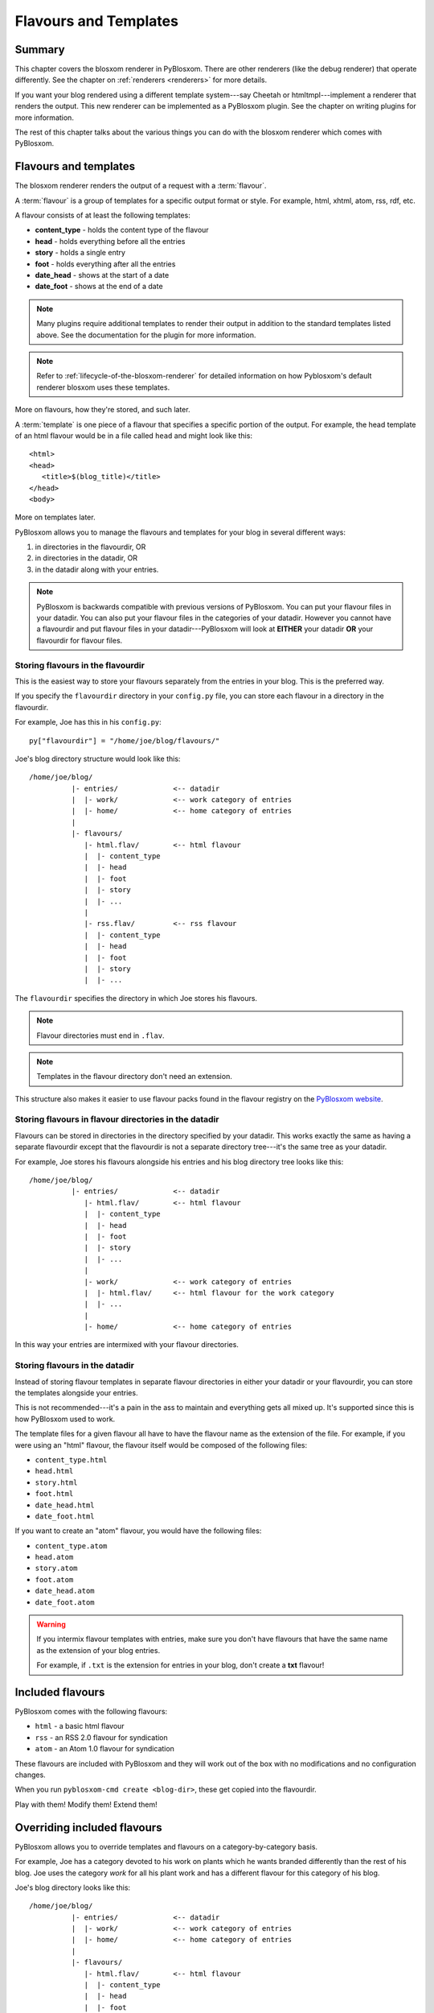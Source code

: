 .. _flavours-and-templates:

======================
Flavours and Templates
======================

Summary
=======

This chapter covers the blosxom renderer in PyBlosxom.  There are other
renderers (like the debug renderer) that operate differently.  See
the chapter on :ref:`renderers <renderers>` for more details.

If you want your blog rendered using a different template system---say
Cheetah or htmltmpl---implement a renderer that renders the output.
This new renderer can be implemented as a PyBlosxom plugin.  See the
chapter on writing plugins for more information.

The rest of this chapter talks about the various things you can do with
the blosxom renderer which comes with PyBlosxom.



Flavours and templates
======================

The blosxom renderer renders the output of a request with a
:term:`flavour`.

A :term:`flavour` is a group of templates for a specific output format
or style.  For example, html, xhtml, atom, rss, rdf, etc.

A flavour consists of at least the following templates:

* **content_type** - holds the content type of the flavour
* **head** - holds everything before all the entries
* **story** - holds a single entry
* **foot** - holds everything after all the entries
* **date_head** - shows at the start of a date
* **date_foot** - shows at the end of a date

.. Note::

   Many plugins require additional templates to render their output in
   addition to the standard templates listed above.  See the
   documentation for the plugin for more information.

.. Note::

    Refer to :ref:`lifecycle-of-the-blosxom-renderer` for detailed 
    information on how Pyblosxom's default renderer blosxom uses these
    templates.

More on flavours, how they're stored, and such later.

A :term:`template` is one piece of a flavour that specifies a specific
portion of the output.  For example, the head template of an html
flavour would be in a file called ``head`` and might look like this::

    <html>
    <head>
       <title>$(blog_title)</title>
    </head>
    <body>

More on templates later.

PyBlosxom allows you to manage the flavours and templates for your
blog in several different ways:

1. in directories in the flavourdir, OR
2. in directories in the datadir, OR
3. in the datadir along with your entries.

.. Note::

   PyBlosxom is backwards compatible with previous versions of
   PyBlosxom.  You can put your flavour files in your datadir.  You
   can also put your flavour files in the categories of your datadir.
   However you cannot have a flavourdir and put flavour files in your
   datadir---PyBlosxom will look at **EITHER** your datadir **OR**
   your flavourdir for flavour files.


Storing flavours in the flavourdir
----------------------------------

This is the easiest way to store your flavours separately from the
entries in your blog.  This is the preferred way.

If you specify the ``flavourdir`` directory in your ``config.py`` file,
you can store each flavour in a directory in the flavourdir.

For example, Joe has this in his ``config.py``::

   py["flavourdir"] = "/home/joe/blog/flavours/"

Joe's blog directory structure would look like this::

   /home/joe/blog/
             |- entries/             <-- datadir
             |  |- work/             <-- work category of entries
             |  |- home/             <-- home category of entries
             |
             |- flavours/
                |- html.flav/        <-- html flavour
                |  |- content_type
                |  |- head
                |  |- foot
                |  |- story
                |  |- ...
                |
                |- rss.flav/         <-- rss flavour
                |  |- content_type
                |  |- head
                |  |- foot
                |  |- story
                |  |- ...

The ``flavourdir`` specifies the directory in which Joe stores his
flavours.

.. Note::

   Flavour directories must end in ``.flav``.

.. Note::

   Templates in the flavour directory don't need an extension.

This structure also makes it easier to use flavour packs found in the
flavour registry on the `PyBlosxom website`_.

.. _PyBlosxom website: http://pyblosxom.bluesock.org/



Storing flavours in flavour directories in the datadir
------------------------------------------------------

Flavours can be stored in directories in the directory specified by
your datadir.  This works exactly the same as having a separate
flavourdir except that the flavourdir is not a separate directory
tree---it's the same tree as your datadir.

For example, Joe stores his flavours alongside his entries and his
blog directory tree looks like this::

   /home/joe/blog/
             |- entries/             <-- datadir
                |- html.flav/        <-- html flavour
                |  |- content_type
                |  |- head
                |  |- foot
                |  |- story
                |  |- ...
                |
                |- work/             <-- work category of entries
                |  |- html.flav/     <-- html flavour for the work category
                |  |- ...
                |
                |- home/             <-- home category of entries

In this way your entries are intermixed with your flavour directories.


Storing flavours in the datadir
-------------------------------

Instead of storing flavour templates in separate flavour directories
in either your datadir or your flavourdir, you can store the templates
alongside your entries.

This is not recommended---it's a pain in the ass to maintain and
everything gets all mixed up.  It's supported since this is how
PyBlosxom used to work.

The template files for a given flavour all have to have the flavour
name as the extension of the file.  For example, if you were using an
"html" flavour, the flavour itself would be composed of the following
files:

* ``content_type.html``
* ``head.html``
* ``story.html``
* ``foot.html``
* ``date_head.html``
* ``date_foot.html``

If you want to create an "atom" flavour, you would have the following
files:

* ``content_type.atom``
* ``head.atom``
* ``story.atom``
* ``foot.atom``
* ``date_head.atom``
* ``date_foot.atom``

.. Warning::

   If you intermix flavour templates with entries, make sure you don't
   have flavours that have the same name as the extension of your blog
   entries.

   For example, if ``.txt`` is the extension for entries in your blog,
   don't create a **txt** flavour!


Included flavours
=================

PyBlosxom comes with the following flavours:

* ``html`` - a basic html flavour
* ``rss`` - an RSS 2.0 flavour for syndication
* ``atom`` - an Atom 1.0 flavour for syndication

These flavours are included with PyBlosxom and they will work out of the
box with no modifications and no configuration changes.

When you run ``pyblosxom-cmd create <blog-dir>``, these get copied
into the flavourdir.

Play with them!  Modify them!  Extend them!


Overriding included flavours
============================

PyBlosxom allows you to override templates and flavours on a
category-by-category basis.

For example, Joe has a category devoted to his work on plants which he
wants branded differently than the rest of his blog.  Joe uses the
category *work* for all his plant work and has a different flavour for
this category of his blog.

Joe's blog directory looks like this::

   /home/joe/blog/
             |- entries/             <-- datadir
             |  |- work/             <-- work category of entries
             |  |- home/             <-- home category of entries
             |
             |- flavours/
                |- html.flav/        <-- html flavour
                |  |- content_type
                |  |- head
                |  |- foot
                |  |- story
                |  |- ...
                |
                |- work/
                   |- html.flav/     <-- html flavour for the work category
                   |- ...

There is a ``work`` directory in his ``flavours`` directory that
parallels the ``work`` directory in his ``entries`` directory.  In
Joe's blog, the work category has a different html flavour than the
root and home categories.

You can override individual templates, too.

For example, if you had a math category and wanted the story template
to look different, you could set up your blog like this::

   blog/
     |- entries/
     |  |- math/             <-- math category in datadir
     |
     |- flavours/
        |- html.flav/
        |  |- content_type
        |  |- head
        |  |- date_head
        |  |- story
        |  |- date_foot
        |  |- foot
        |
        |- math/             <-- math category in flavourdir
           |- html.flav/
              |- story

If the request is for an entry in the math category, then the ``story``
file will be taken from the ``flavours/math/html.flav/`` directory and
the rest of the templates will be taken from ``flavours/html.flav/``.


Finding new flavours
====================

There is a flavour registry on the `PyBlosxom website`_.  You can find
flavours here that have been created by other people and submit
flavours that you've created and want to share.

.. _PyBlosxom website: http://pyblosxom.bluesock.org/

Additionally, you can use flavours from `Blosxom`_ and themes from
`WordPress`_ after spending some time converting them.

.. _Blosxom: http://www.blosxom.com/
.. _WordPress: http://wordpress.org/

The order of overiding works like this:

1. PyBlosxom looks for flavour files that came with PyBlosxom
2. PyBlosxom starts at the root of the flavourdir and looks for
   flavour files there.  If there are some, then these files override
   the files PyBlosxom has found so far.
3. PyBlosxom iterates through category directories in the flavourdir
   if there are any that are parallel to the datadir and looks for
   flavour directories there.  If there are some, then those files
   override the files it has so far.

This allows you to easily override specific templates in your blog
(like the header or footer) depending on what category the user is
looking at.


Template variables
==================

This is the list of variables that are available to your templates.
Templates contain variables that are expanded when the template is
rendered.  Plugins may add additional variables---refer to plugin
documentation for a list of which variables they add and in which
templates they're available.


Variable syntax
---------------

To use a variable in a template, prefix the variable name with a $.
For example, this would expand to the blog's title as an h2::

   <h2>$title</h2>

To reduce ambiguity, use parenthesized variables.::

   <h2>$(title)</h2>

You can also use variables that expand into functions which
are evaluated::

   <h2>$(escape(title))</h2>


Escaping the $
--------------

If you want a $ in your template that shouldn't signify variable expansion,
then you need to escape it with a ``\``::

    <p>
       This blog is all about \$!
    </p>

renders as::

    This blog is all about $!


Getting a complete list of variables
------------------------------------

To get a complete list of what variables are available in your blog,
use the debug renderer by changing the value of the ``renderer``
property in your ``config.py`` file to ``debug`` like this::

   py["renderer"] = "debug"


That will tell you all kinds of stuff about the data structures
involved in the request.  Don't forget to change it back when you're
done!


URL encoding and escaping of template variables
-----------------------------------------------

There are two filters allowing for escaped and urlencoded values:

* ``$escape(title)`` - escapes ``$title``
* ``$urlencode(title)`` - urlencoded ``$title``


Plugins can add additional filters.

.. Note::

   PyBlosxom versions 1.3 and 1.4 escaped and urlencoded variables
   that ended with ``_escaped`` and ``_urlencoded``.

   Deprecated in PyBlosxom 1.5.


Variables from config.py
------------------------

Anything in your ``config.py`` file is a variable available to all of
your templates.  For example, these standard properties in your
``config.py`` file are available:

* ``blog_description``
* ``blog_title``
* ``blog_language``
* ``blog_encoding``
* ``blog_author``
* ``blog_email``
* ``base_url`` (if you provided it)
* ...


Additionally, any other properties you set in ``config.py`` are
available in your templates.  If you wanted to create a
``blog_images`` variable holding the base url of the directory with
all your images in it::

   py["blog_images"] = "http://www.joe.com/~joe/images/"


to your ``config.py`` file and it would be available in all your
templates.


Calculated template variables
-----------------------------

These template variables are available to all templates as well.  They
are calculated based on the request.

``root_datadir``
   The root datadir of this page?

   Example: ``/home/subtle/blosxom/weblogs/tools/pyblosxom``

``url``
   The PATH_INFO to this page.

   Example: ``pyblosxom/weblogs/tools/pyblosxom``

``flavour``
   The flavour that's being used to render this page.

   Example: ``html``

``latest_date``
   The date of the most recent entry that is going to be rendered.

   Example: ``Tue, 15 Nov 2005``

``latest_w3cdate``
   The date of the most recent entry that is going to be rendered in 
   w3cdate format.

   Example: ``2005-11-13T17:50:02Z``

``latest_rfc822date``
   The date of the most recent entry that is going to show in RFC 822 
   format.

   Example: ``Sun, 13 Nov 2005 17:50 GMT``

``pi_yr``
   The four-digit year if the request indicated a year.

   Example: ``2002``

``pi_mo``
   The month name if the request indicated a month.

   Example: ``Sep``

``pi_da``
   The day of the month if the request indicated a day of the month.

   Example: ``15``

``pi_bl``
   The entry the user requested to see if the request indicated a
   specific entry.

   Example: ``weblogs/tools/pyblosxom``

``pyblosxom_version``
   The version number and release date of the pyblosxom version you're
   using.

   Example: ``1.2 3/25/2005``


Template variables only available in the date_head and date_foot templates
--------------------------------------------------------------------------

``date_head`` and ``date_foot`` templates have these additional
variables:

``date``
   The date string of this day. 

   Example: ``Sun, 23 May 2004``


Template variables only available in the story template
-------------------------------------------------------

These template variables are only available in your story template.

``title``
   The title of the entry.

   Example: ``First Post!``

``filename``
   The absolute path of the file that the entry is stored in.

   Example: ``/home/subtle/blosxom/weblogs/tools/pyblosxom/firstpost.txt``

``file_path``
   The filename and extension of the file that the entry is stored in.

   Example: ``firstpost.txt``

``fn``
   The filename with no extension of the file that the entry is stored
   in.

   Example: ``firstpost``

``absolute_path``
   The category/path of the entry (from the perspective of the url).

   Example: ``weblogs/tools/pyblosxom``

``body``
   The text of the entry.

   Example: ``<p>This is my first post!</p>``

``tb_id``
   The trackback id of the entry.

   Example: ``_firstpost``

``path``
   The category/path of the entry.

   Example: ``weblogs/tools/pyblosxom``

``yr``
   The four-digit year of the mtime of this entry.

   Example: ``2004``

``mo``
   The month abbreviation of the mtime of this entry.

   Example: ``Jan``

``mo_num``
   The zero-padded month number of the mtime of this entry.

   Example: ``01``

``ti``
   The 24-hour hour and minute of the mtime of this entry.

   Example: ``16:40``

``date``
   The date string of the mtime of this entry.

   Example: ``Sun, 23 May 2004``

``w3cdate``
   The date in w3cdate format of the mtime of this entry.

   Example: ``2005-11-13T17:50:02Z``

``rfc822date``
   The date in RFC 822 format of the mtime of this entry.

   Example: ``Sun, 13 Nov 2005 17:50 GMT``

``fulltime``
   The date in YYYYMMDDHHMMSS format of the mtime of this entry.

   Example: ``20040523164000``

``timetuple``
   The time tuple (year, month, month-day, hour, minute, second,
   week-day, year-day, isdst) of the mtime of this entry.

   Example: ``(2004, 5, 23, 16, 40, 0, 6, 144, 1)``

``mtime``
   The mtime of this entry measured in seconds since the epoch.

   Example: ``1085348400.0``

``dw``
   The day of the week of the mtime of this entry.

   Example: ``Sunday``

``da``
   The day of the month of the mtime of this entry.

   Example: ``23``


Also, any variables created by plugins that are entry-centric and any
variables that come from metadata in the entry are available.  See
those sections in this document for more details.


Template variables from plugins
-------------------------------

Many plugins will create additional variables that are available in
templates.  Refer to the documentation of the plugins that you have
installed to see what variables are available and what they do.


Template variables from entry metadata
--------------------------------------

You can add metadata to your entries on an individual basis and this
metadata is available to your story templates.

For example, if I had a blog entry like this::

   First Post!
   #mood happy
   #music The Doors - Break on Through to the Other Side
   <p>
     This is the first post to my new PyBlosxom blog.  I've
     also got two metadata items in it which will be available
     as variables!
   </p>


You'll have two variables ``$mood`` and ``$music`` that will also be
available in your story templates.



Invoking a flavour
==================

The flavour for a given page is specified in the extension of the file
being requested.  For example:

* ``http://some.blog.org/`` - 
  brings up the index in the default flavour which is "html"

* ``http://some.blog.org/index.html`` - 
  brings up the index in the "html" flavour

* ``http://some.blog.org/index.rss`` -
  brings up the index in the "rss" flavour (which by default is RSS 0.9.1)

* ``http://some.blog.org/2004/05/index.joy`` -
  brings up the index for May of 2004 in the "joy" flavour


Additionally, you can specify the flavour by adding a ``flav``
variable in the query-string.  Examples:

* ``http://some.blog.org/`` -
  brings up the index in the default flavour which is "html"

* ``http://some.blog.org/?flav=rss`` -
  brings up the index in the "rss" flavour

* ``http://some.blog.org/2004/05/index?flav=joy`` -
  brings up the index for May of 2004 in the "joy" flavour


Setting default flavour
=======================

You can change the default flavour from ``html`` to some other flavour
in your ``config.py`` file with the ``default_flavour`` property::

   py["default_flavour"] = "joy"


Doing this will set the default flavour to use when the URI the user
has used doesn't specify which flavour to use.

This url doesn't specify the flavour to use, so it will be rendered
with the default flavour::

   http://www.joe.com/cgi-bin/pyblosxom.cgi/2005/03

This url specifies the flavour, so it will be rendered with that
flavour::

   http://www.joe.com/cgi-bin/pyblosxom.cgi/2005/03/?flav=html


Order of operations to figure out which flavour to use
======================================================

We know that you can specify the default flavour to use in the
``config.py`` file with the ``default_flavour`` property.  We know
that the user can specify which flavour to use by the file extension
of the URI.  We also know that the user can specify which flavour to
use by using the ``flav`` variable in the query string.

The order in which we figure out which flavour to use is this:

1. look at the URI extension: if the URI has one, then we use that.
2. look at the ``flav`` querystring variable: if there is one, 
   then we use that.
3. look at the ``default_flavour`` property in the ``config.py`` 
   file: if there is one, then we use that.
4. use the ``html`` flavour.


Examples of templates
=====================

For examples of templates and flavours, see the included flavours that
come with your PyBlosxom installation.
